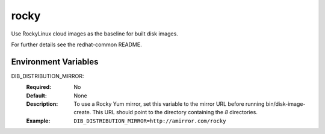 ======
rocky
======

Use RockyLinux cloud images as the baseline for built disk images.

For further details see the redhat-common README.

Environment Variables
---------------------

DIB_DISTRIBUTION_MIRROR:
   :Required: No
   :Default: None
   :Description: To use a Rocky Yum mirror, set this variable to the mirror URL
                 before running bin/disk-image-create. This URL should point to
                 the directory containing the `8` directories.
   :Example: ``DIB_DISTRIBUTION_MIRROR=http://amirror.com/rocky``
   